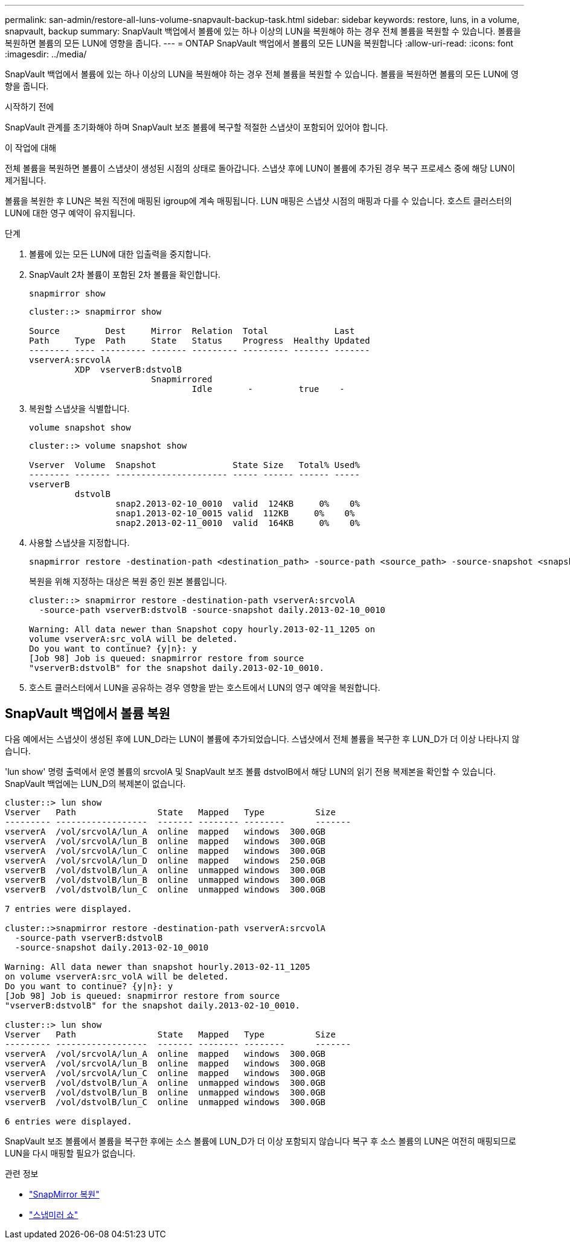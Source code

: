 ---
permalink: san-admin/restore-all-luns-volume-snapvault-backup-task.html 
sidebar: sidebar 
keywords: restore, luns, in a volume, snapvault, backup 
summary: SnapVault 백업에서 볼륨에 있는 하나 이상의 LUN을 복원해야 하는 경우 전체 볼륨을 복원할 수 있습니다. 볼륨을 복원하면 볼륨의 모든 LUN에 영향을 줍니다. 
---
= ONTAP SnapVault 백업에서 볼륨의 모든 LUN을 복원합니다
:allow-uri-read: 
:icons: font
:imagesdir: ../media/


[role="lead"]
SnapVault 백업에서 볼륨에 있는 하나 이상의 LUN을 복원해야 하는 경우 전체 볼륨을 복원할 수 있습니다. 볼륨을 복원하면 볼륨의 모든 LUN에 영향을 줍니다.

.시작하기 전에
SnapVault 관계를 초기화해야 하며 SnapVault 보조 볼륨에 복구할 적절한 스냅샷이 포함되어 있어야 합니다.

.이 작업에 대해
전체 볼륨을 복원하면 볼륨이 스냅샷이 생성된 시점의 상태로 돌아갑니다. 스냅샷 후에 LUN이 볼륨에 추가된 경우 복구 프로세스 중에 해당 LUN이 제거됩니다.

볼륨을 복원한 후 LUN은 복원 직전에 매핑된 igroup에 계속 매핑됩니다. LUN 매핑은 스냅샷 시점의 매핑과 다를 수 있습니다. 호스트 클러스터의 LUN에 대한 영구 예약이 유지됩니다.

.단계
. 볼륨에 있는 모든 LUN에 대한 입출력을 중지합니다.
. SnapVault 2차 볼륨이 포함된 2차 볼륨을 확인합니다.
+
[source, cli]
----
snapmirror show
----
+
[listing]
----
cluster::> snapmirror show

Source         Dest     Mirror  Relation  Total             Last
Path     Type  Path     State   Status    Progress  Healthy Updated
-------- ---- --------- ------- --------- --------- ------- -------
vserverA:srcvolA
         XDP  vserverB:dstvolB
                        Snapmirrored
                                Idle       -         true    -
----
. 복원할 스냅샷을 식별합니다.
+
[source, cli]
----
volume snapshot show
----
+
[listing]
----
cluster::> volume snapshot show

Vserver  Volume  Snapshot               State Size   Total% Used%
-------- ------- ---------------------- ----- ------ ------ -----
vserverB
         dstvolB
                 snap2.2013-02-10_0010  valid  124KB     0%    0%
                 snap1.2013-02-10_0015 valid  112KB     0%    0%
                 snap2.2013-02-11_0010  valid  164KB     0%    0%
----
. 사용할 스냅샷을 지정합니다.
+
[source, cli]
----
snapmirror restore -destination-path <destination_path> -source-path <source_path> -source-snapshot <snapshot_name>
----
+
복원을 위해 지정하는 대상은 복원 중인 원본 볼륨입니다.

+
[listing]
----
cluster::> snapmirror restore -destination-path vserverA:srcvolA
  -source-path vserverB:dstvolB -source-snapshot daily.2013-02-10_0010

Warning: All data newer than Snapshot copy hourly.2013-02-11_1205 on
volume vserverA:src_volA will be deleted.
Do you want to continue? {y|n}: y
[Job 98] Job is queued: snapmirror restore from source
"vserverB:dstvolB" for the snapshot daily.2013-02-10_0010.
----
. 호스트 클러스터에서 LUN을 공유하는 경우 영향을 받는 호스트에서 LUN의 영구 예약을 복원합니다.




== SnapVault 백업에서 볼륨 복원

다음 예에서는 스냅샷이 생성된 후에 LUN_D라는 LUN이 볼륨에 추가되었습니다. 스냅샷에서 전체 볼륨을 복구한 후 LUN_D가 더 이상 나타나지 않습니다.

'lun show' 명령 출력에서 운영 볼륨의 srcvolA 및 SnapVault 보조 볼륨 dstvolB에서 해당 LUN의 읽기 전용 복제본을 확인할 수 있습니다. SnapVault 백업에는 LUN_D의 복제본이 없습니다.

[listing]
----
cluster::> lun show
Vserver   Path                State   Mapped   Type          Size
--------- ------------------  ------- -------- --------      -------
vserverA  /vol/srcvolA/lun_A  online  mapped   windows  300.0GB
vserverA  /vol/srcvolA/lun_B  online  mapped   windows  300.0GB
vserverA  /vol/srcvolA/lun_C  online  mapped   windows  300.0GB
vserverA  /vol/srcvolA/lun_D  online  mapped   windows  250.0GB
vserverB  /vol/dstvolB/lun_A  online  unmapped windows  300.0GB
vserverB  /vol/dstvolB/lun_B  online  unmapped windows  300.0GB
vserverB  /vol/dstvolB/lun_C  online  unmapped windows  300.0GB

7 entries were displayed.

cluster::>snapmirror restore -destination-path vserverA:srcvolA
  -source-path vserverB:dstvolB
  -source-snapshot daily.2013-02-10_0010

Warning: All data newer than snapshot hourly.2013-02-11_1205
on volume vserverA:src_volA will be deleted.
Do you want to continue? {y|n}: y
[Job 98] Job is queued: snapmirror restore from source
"vserverB:dstvolB" for the snapshot daily.2013-02-10_0010.

cluster::> lun show
Vserver   Path                State   Mapped   Type          Size
--------- ------------------  ------- -------- --------      -------
vserverA  /vol/srcvolA/lun_A  online  mapped   windows  300.0GB
vserverA  /vol/srcvolA/lun_B  online  mapped   windows  300.0GB
vserverA  /vol/srcvolA/lun_C  online  mapped   windows  300.0GB
vserverB  /vol/dstvolB/lun_A  online  unmapped windows  300.0GB
vserverB  /vol/dstvolB/lun_B  online  unmapped windows  300.0GB
vserverB  /vol/dstvolB/lun_C  online  unmapped windows  300.0GB

6 entries were displayed.
----
SnapVault 보조 볼륨에서 볼륨을 복구한 후에는 소스 볼륨에 LUN_D가 더 이상 포함되지 않습니다 복구 후 소스 볼륨의 LUN은 여전히 매핑되므로 LUN을 다시 매핑할 필요가 없습니다.

.관련 정보
* link:https://docs.netapp.com/us-en/ontap-cli/snapmirror-restore.html["SnapMirror 복원"^]
* link:https://docs.netapp.com/us-en/ontap-cli/snapmirror-show.html["스냅미러 쇼"^]

